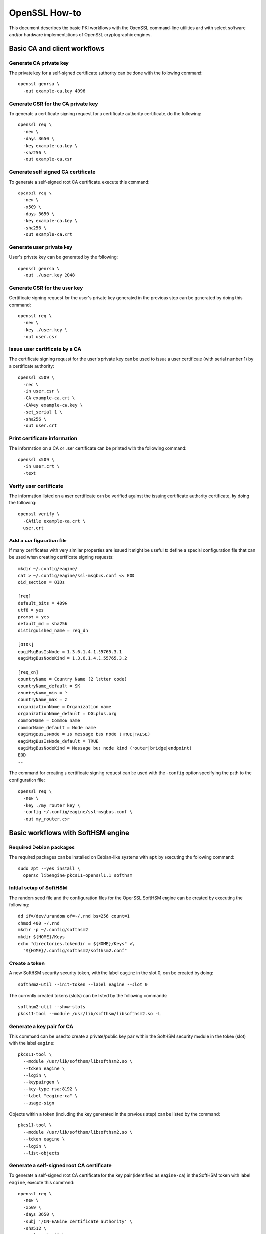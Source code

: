 ==============
OpenSSL How-to
==============

This document describes the basic PKI workflows with the OpenSSL command-line
utilities and with select software and/or hardware implementations of OpenSSL
cryptographic engines.

Basic CA and client workflows
=============================

Generate CA private key
-----------------------

The private key for a self-signed certificate authority can be done with
the following command:

::

  openssl genrsa \
    -out example-ca.key 4096

Generate CSR for the CA private key
-----------------------------------

To generate a certificate signing request for a certificate authority
certificate, do the following:

::

  openssl req \
    -new \
    -days 3650 \
    -key example-ca.key \
    -sha256 \
    -out example-ca.csr

Generate self signed CA certificate
-----------------------------------

To generate a self-signed root CA certificate, execute this command:

::

  openssl req \
    -new \
    -x509 \
    -days 3650 \
    -key example-ca.key \
    -sha256 \
    -out example-ca.crt

Generate user private key
-------------------------

User's private key can be generated by the following:

::

  openssl genrsa \
    -out ./user.key 2048

Generate CSR for the user key
-----------------------------

Certificate signing request for the user's private key generated in the previous
step can be generated by doing this command:

::

  openssl req \
    -new \
    -key ./user.key \
    -out user.csr

Issue user certificate by a CA
------------------------------

The certificate signing request for the user's private key can be used to issue
a user certificate (with serial number 1) by a certificate authority:

::

  openssl x509 \
    -req \
    -in user.csr \
    -CA example-ca.crt \
    -CAkey example-ca.key \
    -set_serial 1 \
    -sha256 \
    -out user.crt

Print certificate information
-----------------------------

The information on a CA or user certificate can be printed with the following
command:

::

  openssl x509 \
    -in user.crt \
    -text

Verify user certificate
-----------------------

The information listed on a user certificate can be verified against the issuing
certificate authority certificate, by doing the following:

::

  openssl verify \
    -CAfile example-ca.crt \
    user.crt 

Add a configuration file
------------------------

If many certificates with very similar properties are issued it might be useful
to define a special configuration file that can be used when creating certificate
signing requests:

::

  mkdir ~/.config/eagine/
  cat > ~/.config/eagine/ssl-msgbus.conf << EOD
  oid_section = OIDs

  [req]
  default_bits = 4096
  utf8 = yes
  prompt = yes
  default_md = sha256
  distinguished_name = req_dn

  [OIDs]
  eagiMsgBusIsNode = 1.3.6.1.4.1.55765.3.1
  eagiMsgBusNodeKind = 1.3.6.1.4.1.55765.3.2

  [req_dn]
  countryName = Country Name (2 letter code)
  countryName_default = SK
  countryName_min = 2
  countryName_max = 2
  organizationName = Organization name
  organizationName_default = OGLplus.org
  commonName = Common name
  commonName_default = Node name
  eagiMsgBusIsNode = Is message bus node (TRUE|FALSE)
  eagiMsgBusIsNode_default = TRUE
  eagiMsgBusNodeKind = Message bus node kind (router|bridge|endpoint)
  EOD
  --

The command for creating a certificate signing request can be used with
the ``-config`` option specifying the path to the configuration file:

::

  openssl req \
    -new \
    -key ./my_router.key \
    -config ~/.config/eagine/ssl-msgbus.conf \
    -out my_router.csr

Basic workflows with SoftHSM engine
===================================

Required Debian packages
------------------------

The required packages can be installed on Debian-like systems with ``apt``
by executing the following command:

::

  sudo apt --yes install \
    opensc libengine-pkcs11-openssl1.1 softhsm

Initial setup of SoftHSM
------------------------

The random seed file and the configuration files for the OpenSSL SoftHSM engine
can be created by executing the following:

::

  dd if=/dev/urandom of=~/.rnd bs=256 count=1
  chmod 400 ~/.rnd
  mkdir -p ~/.config/softhsm2
  mkdir ${HOME}/Keys
  echo "directories.tokendir = ${HOME}/Keys" >\
    "${HOME}/.config/softhsm2/softhsm2.conf"

Create a token
--------------

A new SoftHSM security security token, with the label ``eagine`` in the slot 0,
can be created by doing:

::

  softhsm2-util --init-token --label eagine --slot 0

The currently created tokens (slots) can be listed by the following commands:

::

  softhsm2-util --show-slots 
  pkcs11-tool --module /usr/lib/softhsm/libsofthsm2.so -L

Generate a key pair for CA
--------------------------

This command can be used to create a private/public key pair within the SoftHSM
security module in the token (slot) with the label ``eagine``:

::

  pkcs11-tool \
    --module /usr/lib/softhsm/libsofthsm2.so \
    --token eagine \
    --login \
    --keypairgen \
    --key-type rsa:8192 \
    --label "eagine-ca" \
    --usage-sign

Objects within a token (including the key generated in the previous step) can be
listed by the command:

::

  pkcs11-tool \
    --module /usr/lib/softhsm/libsofthsm2.so \
    --token eagine \
    --login \
    --list-objects

Generate a self-signed root CA certificate
------------------------------------------

To generate a self-signed root CA certificate for the key pair (identified as
``eagine-ca``) in the SoftHSM token with label ``eagine``, execute this command:

::

  openssl req \
    -new \
    -x509 \
    -days 3650 \
    -subj '/CN=EAGine certificate authority' \
    -sha512 \
    -engine pkcs11 \
    -keyform engine \
    -key "pkcs11:token=eagine;object=eagine-ca" \
    -out eagine-ca.crt

As already mentioned above the information on the certificate can be listed by:

::

  openssl x509 \
    -in eagine-ca.crt -text

Creating user keys
------------------

For additional security you can optionally create a new token (slot) as above:

::

  softhsm2-util \
    --init-token \
    --label user \
    --slot 1

Then a private/public key pair can be generated in the ``user`` token:

::

  pkcs11-tool \
    --module /usr/lib/softhsm/libsofthsm2.so \
    --token user \
    --login \
    --keypairgen \
    --key-type rsa:2048 \
    --label "eagine-user" \
    --usage-sign

Generate CSR for the user key pair
----------------------------------

A certificate signing request for the user key pair identified by ``eagine-user``
in the SoftHSM token ``user`` can be created by the following command:

::

  openssl req \
    -new \
    -engine pkcs11 \
    -keyform engine \
    -key "pkcs11:token=user;object=eagine-user" \
    -out eagine-user.csr

Issue user certificate by a CA
------------------------------

The certificate signing request for the user's private key can be used to issue
a user certificate (with serial number 1) by the certificate authority using
the SoftHSM token ``eagine``:

::

  openssl x509 \
    -req \
    -CAkeyform engine \
    -engine pkcs11 \
    -in eagine-user.csr \
    -CA eagine-ca.crt \
    -CAkey "pkcs11:token=eagine;object=eagine-ca" \
    -set_serial 1 \
    -sha256 \
    -out eagine-user.crt

As above the newly issued user certificate can be verified against the certificate
authority certificate:

::

  openssl verify \
    -CAfile eagine-ca.crt \
    eagine-user.crt
